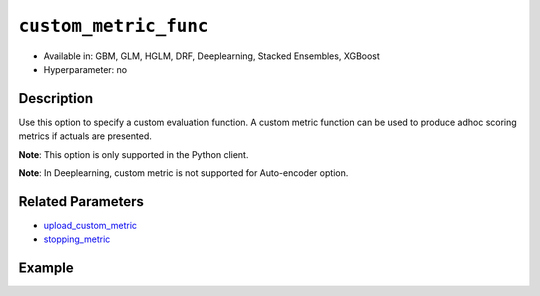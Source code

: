 .. _custom_metric_func:

``custom_metric_func``
----------------------

- Available in: GBM, GLM, HGLM, DRF, Deeplearning, Stacked Ensembles, XGBoost
- Hyperparameter: no

Description
~~~~~~~~~~~

Use this option to specify a custom evaluation function. A custom metric function can be used to produce adhoc scoring metrics if actuals are presented.

**Note**: This option is only supported in the Python client.

**Note**: In Deeplearning, custom metric is not supported for Auto-encoder option.

Related Parameters
~~~~~~~~~~~~~~~~~~

- `upload_custom_metric <upload_custom_metric.html>`__
- `stopping_metric <stopping_metric.html>`__

Example
~~~~~~~

.. tabs::

   .. code-tab:: python

		import h2o
		from h2o.estimators.gbm import H2OGradientBoostingEstimator
		h2o.init()
		h2o.cluster().show_status()

		# import the airlines dataset:
		# This dataset is used to classify whether a flight will be delayed 'YES' or not "NO"
		# original data can be found at http://www.transtats.bts.gov/
		airlines= h2o.import_file("https://s3.amazonaws.com/h2o-public-test-data/smalldata/airlines/allyears2k_headers.zip")

		# convert columns to factors
		airlines["Year"] = airlines["Year"].asfactor()
		airlines["Month"] = airlines["Month"].asfactor()
		airlines["DayOfWeek"] = airlines["DayOfWeek"].asfactor()
		airlines["Cancelled"] = airlines["Cancelled"].asfactor()
		airlines['FlightNum'] = airlines['FlightNum'].asfactor()

		# set the predictor names and the response column name
		predictors = ["Origin", "Dest", "Year", "UniqueCarrier", "DayOfWeek", "Month", "Distance", "FlightNum"]
		response = "IsDepDelayed"

		# split into train and validation sets 
		train, valid = airlines.split_frame(ratios=[.8], seed=1234)

		# try using the `stopping_metric` parameter: 
		# since this is a classification problem we will look at the AUC
		# you could also choose logloss, or misclassification, among other options
		# train your model, where you specify the stopping_metric, stopping_rounds, 
		# and stopping_tolerance
		# initialize the estimator then train the model
		airlines_gbm = H2OGradientBoostingEstimator(stopping_metric="auc",
		                                            stopping_rounds=3,
		                                            stopping_tolerance=1e-2,
		                                            seed=1234)
		airlines_gbm.train(x=predictors, y=response, training_frame=train, validation_frame=valid)

		# print the auc for the validation data
		airlines_gbm.auc(valid=True)

		# Use a custom metric
		# Create a custom RMSE Model metric and save as mm_rmse.py
		# Note that this references a java class java.lang.Math
		class CustomRmseFunc:
		def map(self, pred, act, w, o, model):
		    idx = int(act[0])
		    err = 1 - pred[idx + 1] if idx + 1 < len(pred) else 1
		    return [err * err, 1]

		def reduce(self, l, r):
		    return [l[0] + r[0], l[1] + r[1]]

		def metric(self, l):
		    # Use Java API directly
		    import java.lang.Math as math
		    return math.sqrt(l[0] / l[1])

		# Upload the custom metric
		custom_mm_func = h2o.upload_custom_metric(CustomRmseFunc, 
		                                          func_name="rmse", 
		                                          func_file="mm_rmse.py")

		# Train the model
		model = H2OGradientBoostingEstimator(ntrees=3, 
		                                     max_depth=5,
		                                     score_each_iteration=True,
		                                     custom_metric_func=custom_mm_func,
		                                     stopping_metric="custom",
		                                     stopping_tolerance=0.1,
		                                     stopping_rounds=3)
		model.train(x=predictors, y=response, training_frame=train, validation_frame=valid)

